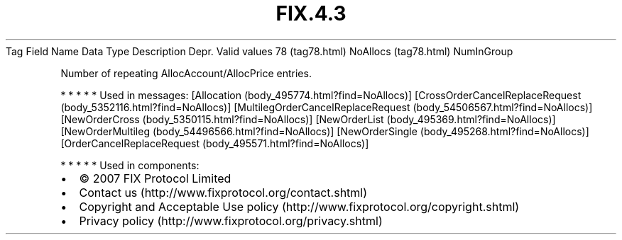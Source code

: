 .TH FIX.4.3 "" "" "Tag #78"
Tag
Field Name
Data Type
Description
Depr.
Valid values
78 (tag78.html)
NoAllocs (tag78.html)
NumInGroup
.PP
Number of repeating AllocAccount/AllocPrice entries.
.PP
   *   *   *   *   *
Used in messages:
[Allocation (body_495774.html?find=NoAllocs)]
[CrossOrderCancelReplaceRequest (body_5352116.html?find=NoAllocs)]
[MultilegOrderCancelReplaceRequest (body_54506567.html?find=NoAllocs)]
[NewOrderCross (body_5350115.html?find=NoAllocs)]
[NewOrderList (body_495369.html?find=NoAllocs)]
[NewOrderMultileg (body_54496566.html?find=NoAllocs)]
[NewOrderSingle (body_495268.html?find=NoAllocs)]
[OrderCancelReplaceRequest (body_495571.html?find=NoAllocs)]
.PP
   *   *   *   *   *
Used in components:

.PD 0
.P
.PD

.PP
.PP
.IP \[bu] 2
© 2007 FIX Protocol Limited
.IP \[bu] 2
Contact us (http://www.fixprotocol.org/contact.shtml)
.IP \[bu] 2
Copyright and Acceptable Use policy (http://www.fixprotocol.org/copyright.shtml)
.IP \[bu] 2
Privacy policy (http://www.fixprotocol.org/privacy.shtml)
